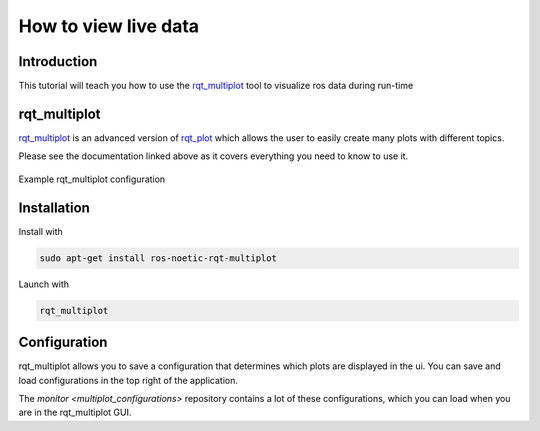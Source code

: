 .. _how-to-view-live-data-label:

How to view live data
=====================

Introduction
^^^^^^^^^^^^
This tutorial will teach you how to use the `rqt_multiplot <https://wiki.ros.org/rqt_multiplot>`_ tool to visualize ros data during run-time

rqt_multiplot
^^^^^^^^^^^^^
`rqt_multiplot <https://wiki.ros.org/rqt_multiplot>`_ is an advanced version of `rqt_plot <https://wiki.ros.org/rqt_plot>`_
which allows the user to easily create many plots with different topics.

Please see the documentation linked above as it covers everything you need to know to use it.

.. figure:: images/rqt_multiplot.png
   :align: center

   Example rqt_multiplot configuration

Installation
^^^^^^^^^^^^

Install with

.. code::

  sudo apt-get install ros-noetic-rqt-multiplot

Launch with

.. code::

  rqt_multiplot

Configuration
^^^^^^^^^^^^^
rqt_multiplot allows you to save a configuration that determines which plots are displayed in the ui.
You can save and load configurations in the top right of the application.

The `monitor <multiplot_configurations>` repository contains a lot of these configurations, which you can load when you are in the rqt_multiplot GUI.
